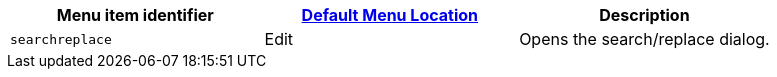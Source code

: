 |===
| Menu item identifier | xref:editor-appearance.adoc#examplethetinymcedefaultmenuitems[Default Menu Location] | Description

| `searchreplace`
| Edit
| Opens the search/replace dialog.
|===
